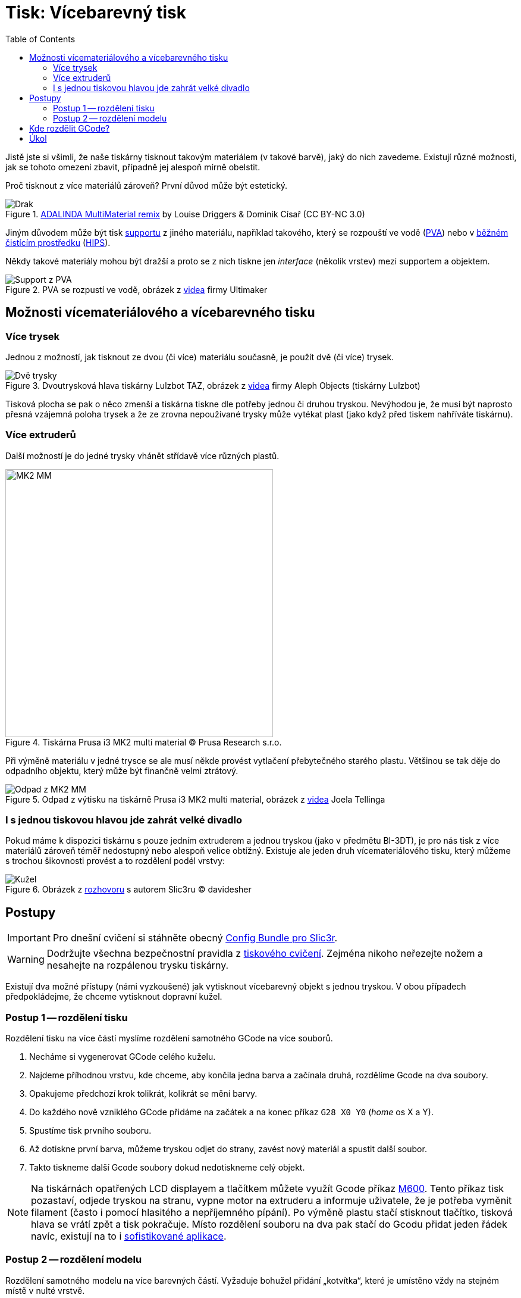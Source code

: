 = Tisk: Vícebarevný tisk
:toc:
:imagesdir: ../images/multicolor/
:html5s-image-default-link: self

Jistě jste si všimli, že naše tiskárny tisknout takovým materiálem (v takové barvě),
jaký do nich zavedeme. Existují různé možnosti, jak se tohoto omezení zbavit,
případně jej alespoň mírně obelstit.

Proč tisknout z více materiálů zároveň? První důvod může být estetický.

.https://www.thingiverse.com/thing:3197896[ADALINDA MultiMaterial remix] by Louise Driggers & Dominik Císař (CC BY-NC 3.0)
image::dragon.jpg[Drak]

Jiným důvodem může být tisk xref:supports.adoc#[supportu] z jiného materiálu,
například takového, který se rozpouští ve vodě (https://reprap.org/wiki/PVA[PVA])
nebo v https://www.cif.cz/[běžném čistícím prostředku] (https://reprap.org/wiki/HIPS[HIPS]).

Někdy takové materiály mohou být dražší a proto se z nich tiskne jen _interface_ (několik vrstev) mezi supportem a objektem.

.PVA se rozpustí ve vodě, obrázek z https://youtu.be/0ENgGkPP94w[videa] firmy Ultimaker
image::support_pva.jpg[Support z PVA]

== Možnosti vícemateriálového a vícebarevného tisku

=== Více trysek

Jednou z možností, jak tisknout ze dvou (či více) materiálu současně, je použít dvě (či více) trysek.

.Dvoutrysková hlava tiskárny Lulzbot TAZ, obrázek z https://youtu.be/pr21IkVuoeU[videa] firmy Aleph Objects (tiskárny Lulzbot)
image::taz.jpg[Dvě trysky]

Tisková plocha se pak o něco zmenší a tiskárna tiskne dle potřeby jednou či druhou tryskou.
Nevýhodou je, že musí být naprosto přesná vzájemná poloha trysek a že ze zrovna nepoužívané trysky může vytékat plast
(jako když před tiskem nahříváte tiskárnu).

=== Více extruderů

Další možností je do jedné trysky vhánět střídavě více různých plastů.

.Tiskárna Prusa i3 MK2 multi material © Prusa Research s.r.o.
image::mk2_multi_material.png[MK2 MM, width=450]

Při výměně materiálu v jedné trysce se ale musí někde provést vytlačení přebytečného starého plastu.
Většinou se tak děje do odpadního objektu, který může být finančně velmi ztrátový.

.Odpad z výtisku na tiskárně Prusa i3 MK2 multi material, obrázek z https://youtu.be/MnOWX4Ujtv8[videa] Joela Tellinga
image::dragon_waste.jpg[Odpad z MK2 MM]

=== I s jednou tiskovou hlavou jde zahrát velké divadlo

Pokud máme k dispozici tiskárnu s pouze jedním extruderem a jednou tryskou (jako v předmětu BI-3DT),
je pro nás tisk z více materiálů zároveň téměř nedostupný nebo alespoň velice obtížný.
Existuje ale jeden druh vícemateriálového tisku,
který můžeme s trochou šikovnosti provést a to rozdělení podél vrstvy:

.Obrázek z https://replicatore.wordpress.com/2014/11/19/il-progetto-slic3r-e-appena-iniziato-parola-di-alessandro-ranellucci/[rozhovoru] s autorem Slic3ru © davidesher
image::multicolor_cone.jpg[Kužel]

== Postupy

IMPORTANT: Pro dnešní cvičení si stáhněte obecný xref:printing#config-file[Config Bundle pro Slic3r].

WARNING: Dodržujte všechna bezpečnostní pravidla z xref:printing.adoc#[tiskového cvičení].
Zejména nikoho neřezejte nožem a nesahejte na rozpálenou trysku tiskárny.

Existují dva možné přístupy (námi vyzkoušené) jak vytisknout vícebarevný
objekt s jednou tryskou. V obou případech předpokládejme, že chceme
vytisknout dopravní kužel.

=== Postup 1 -- rozdělení tisku

Rozdělení tisku na více částí myslíme rozdělení samotného GCode na více
souborů.

1. Necháme si vygenerovat GCode celého kuželu.
2. Najdeme příhodnou vrstvu, kde chceme, aby končila jedna barva a začínala druhá, rozdělíme Gcode na dva soubory.
3. Opakujeme předchozí krok tolikrát, kolikrát se mění barvy.
4. Do každého nově vzniklého GCode přidáme na začátek a na konec příkaz `G28 X0 Y0` (_home_ os X a Y).
5. Spustíme tisk prvního souboru.
6. Až dotiskne první barva, můžeme tryskou odjet do strany, zavést nový materiál a spustit další soubor.
7. Takto tiskneme další Gcode soubory dokud nedotiskneme celý objekt.

NOTE: Na tiskárnách opatřených LCD displayem a tlačítkem můžete využít Gcode příkaz
https://reprap.org/wiki/G-code#M600:_Filament_change_pause[M600].
Tento příkaz tisk pozastaví, odjede tryskou na stranu, vypne motor na extruderu a informuje uživatele,
že je potřeba vyměnit filament (často i pomocí hlasitého a nepříjemného pípání).
Po výměně plastu stačí stisknout tlačítko, tisková hlava se vrátí zpět a tisk pokračuje.
Místo rozdělení souboru na dva pak stačí do Gcodu přidat jeden řádek navíc,
existují na to i https://www.prusaprinters.org/color-print/[sofistikované aplikace].

=== Postup 2 -- rozdělení modelu

Rozdělení samotného modelu na více barevných částí. Vyžaduje bohužel
přidání „kotvítka“, které je umístěno vždy na stejném místě v nulté
vrstvě.

1. Rozdělíme 3D model na více částí podle barev, do každé části přidáme „na zem“ kotvítko.
2. Z každého modelu vytvoříme samostatný GCode.
3. Spustíme první tiskovou dávku.
4. Po dotisknutí odstraníme kotvítko.
5. Vyměníme materiál.
6. Tiskneme další model.
7. Vhodně opakujeme, dokud nedotiskneme celý objekt.

NOTE: Tento postup má oproti postupu 1 řadu nevýhod a není vhodný pro tisk úlohy na cvičení.

== Kde rozdělit GCode?

Abyste správně rozdělili GCode soubor, je potřeba ho rozdělit v tom správném místě.
Správné místo je v našem případě těsně po příkazu určujícím přechod na další vrstvu.
Zde je kus Gcodu, kde předpokládáme, že vše od 7,25 mm výšky nahoru má být z jiného materiálu.

.Soubor Gcode k rozdělení (fragment)
[source,gcode]
----
...
G1 X34.580 Y81.292 E0.03309
G1 X33.164 Y82.708 E0.10878
G1 X33.773 Y82.708 E0.03309
G1 X34.708 Y81.773 E0.07183
G1 X34.708 Y82.382 E0.03309
G1 X34.382 Y82.708 E0.02504
G1 E-1.00000 F1800.00000
G1 Z7.250 F7800.000 // <1>
G1 X165.036 Y82.964 F7800.000
G1 E1.00000 F1800.00000
G1 F2100
G1 X155.036 Y82.964 E0.52847
G1 X155.036 Y81.036 E0.10188
G1 X166.964 Y81.036 E0.63035
G1 X166.964 Y88.964 E0.41896
G1 X165.036 Y88.964 E0.10188
G1 X165.036 Y83.024 E0.31391
G1 X164.617 Y83.383 F7800.000
...
----
<1> tento řádek je zásadní -- *za ním* soubor rozdělíme

.Konec prvního Gcode souboru po rozdělení
[source,gcode]
----
...
G1 X34.580 Y81.292 E0.03309
G1 X33.164 Y82.708 E0.10878
G1 X33.773 Y82.708 E0.03309
G1 X34.708 Y81.773 E0.07183
G1 X34.708 Y82.382 E0.03309
G1 X34.382 Y82.708 E0.02504
G1 E-1.00000 F1800.00000
G1 Z7.250 F7800.000 // <1>
G28 X0 Y0 // <2>
----
<1> přechod na novou vrstvu
<2> _home_ po osách X a Y

.Začátek druhého Gcode souboru po rozdělení
[source,gcode]
----
G28 X0 Y0 // <1>
G1 X165.036 Y82.964 F7800.000
G1 E1.00000 F1800.00000
G1 F2100
G1 X155.036 Y82.964 E0.52847
G1 X155.036 Y81.036 E0.10188
G1 X166.964 Y81.036 E0.63035
G1 X166.964 Y88.964 E0.41896
G1 X165.036 Y88.964 E0.10188
G1 X165.036 Y83.024 E0.31391
G1 X164.617 Y83.383 F7800.000
...
----
<1> _home_ po osách X a Y (ve správné výšce už tryska je)


== Úkol

Vytiskněte libovolné množství (nejméně však jedno) dvoubarevného
link:../stls/multicolor/3dprintlab-logo.stl[loga laboratoře]. Použijte
na to jeden z dvou postupů popsaných výše, ideálně ale první. Nastavení
tisku zvolte dle potřeby, vycházejte však z tiskového profilu _Normal_.
Pokud nebudete mít u tiskárny připraveno, požádejte cvičícího o dvě
různé barvy materiálu.

.Ukázkový výtisk loga laboratoře
image::logo.jpg[Logo]

Bodování: 3 body za splnění zadání a xref:printing.adoc#ukol-3[úklid].
